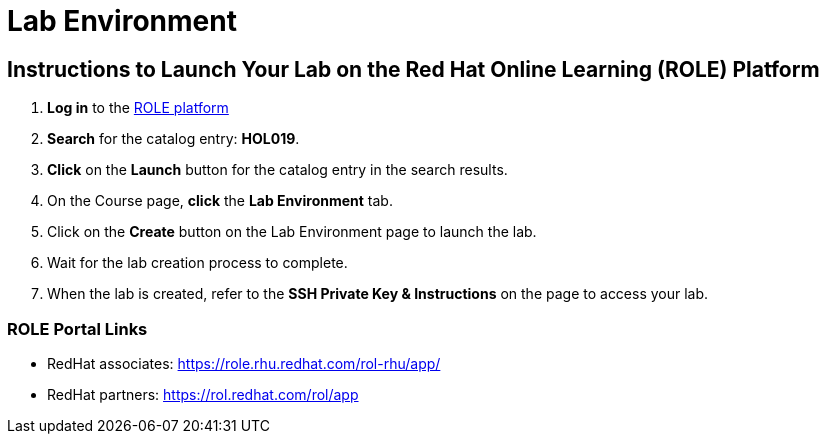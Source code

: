 = Lab Environment

== Instructions to Launch Your Lab on the Red Hat Online Learning (ROLE) Platform

. **Log in** to the xref:#ROLE-Portal-Links[ROLE platform]
. **Search** for the catalog entry: **HOL019**.
. **Click** on the **Launch** button for the catalog entry in the search results.
. On the Course page, **click** the **Lab Environment** tab.
. Click on the **Create** button on the Lab Environment page to launch the lab.
. Wait for the lab creation process to complete.
. When the lab is created, refer to the **SSH Private Key & Instructions** on the page to access your lab.

[[ROLE-Portal-Links]]
=== ROLE Portal Links
- RedHat associates: https://role.rhu.redhat.com/rol-rhu/app/[https://role.rhu.redhat.com/rol-rhu/app/,window=_blank]
- RedHat partners: https://rol.redhat.com/rol/app[https://rol.redhat.com/rol/app,window=_blank]

